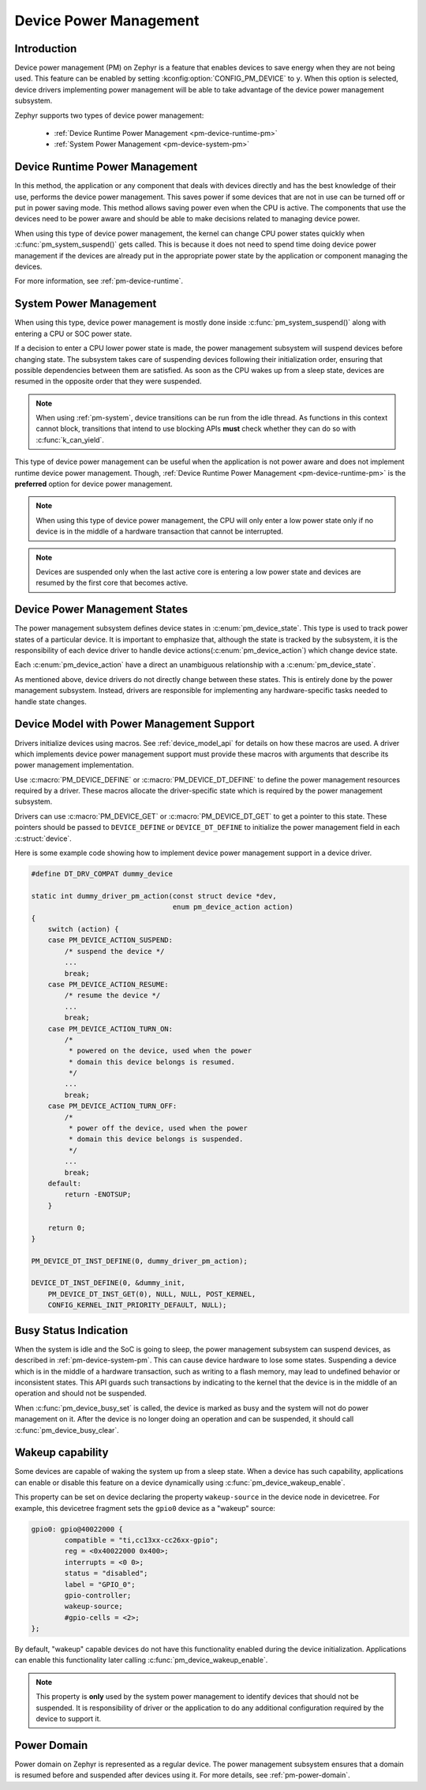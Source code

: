 Device Power Management
#######################

Introduction
************

Device power management (PM) on Zephyr is a feature that enables devices to
save energy when they are not being used. This feature can be enabled by
setting :kconfig:option:`CONFIG_PM_DEVICE` to ``y``. When this option is
selected, device drivers implementing power management will be able to take
advantage of the device power management subsystem.

Zephyr supports two types of device power management:

 - :ref:`Device Runtime Power Management <pm-device-runtime-pm>`
 - :ref:`System Power Management <pm-device-system-pm>`

.. _pm-device-runtime-pm:

Device Runtime Power Management
*******************************

In this method, the application or any component that deals with devices directly
and has the best knowledge of their use, performs the device power management. This
saves power if some devices that are not in use can be turned off or put
in power saving mode. This method allows saving power even when the CPU is
active. The components that use the devices need to be power aware and should
be able to make decisions related to managing device power.

When using this type of device power management, the kernel can change CPU
power states quickly when :c:func:`pm_system_suspend()` gets called. This is
because it does not need to spend time doing device power management if the
devices are already put in the appropriate power state by the application or
component managing the devices.

For more information, see :ref:`pm-device-runtime`.

.. _pm-device-system-pm:

System Power Management
***********************

When using this type, device power management is mostly done inside
:c:func:`pm_system_suspend()` along with entering a CPU or SOC power state.

If a decision to enter a CPU lower power state is made, the power management
subsystem will suspend devices before changing state. The subsystem takes care
of suspending devices following their initialization order, ensuring that
possible dependencies between them are satisfied. As soon as the CPU wakes up
from a sleep state, devices are resumed in the opposite order that they were
suspended.

.. note::

   When using :ref:`pm-system`, device transitions can be run from the idle thread.
   As functions in this context cannot block, transitions that intend to use blocking
   APIs **must** check whether they can do so with :c:func:`k_can_yield`.

This type of device power management can be useful when the application is not
power aware and does not implement runtime device power management. Though,
:ref:`Device Runtime Power Management <pm-device-runtime-pm>` is the **preferred**
option for device power management.

.. note::

    When using this type of device power management, the CPU will only enter
    a low power state only if no device is in the middle of a hardware
    transaction that cannot be interrupted.

.. note::

   Devices are suspended only when the last active core is entering a low power
   state and devices are resumed by the first core that becomes active.

Device Power Management States
******************************

The power management subsystem defines device states in
:c:enum:`pm_device_state`. This type is used to track power states of
a particular device. It is important to emphasize that, although the
state is tracked by the subsystem, it is the responsibility of each device driver
to handle device actions(:c:enum:`pm_device_action`) which change device state.

Each :c:enum:`pm_device_action` have a direct an unambiguous relationship with
a :c:enum:`pm_device_state`.

.. graphviz::
   :caption: Device actions x states

    digraph {
        node [shape=circle];
        rankdir=LR;
        subgraph {

            SUSPENDED [label=PM_DEVICE_STATE_SUSPENDED];
            SUSPENDING [label=PM_DEVICE_STATE_SUSPENDING];
            ACTIVE [label=PM_DEVICE_STATE_ACTIVE];
            OFF [label=PM_DEVICE_STATE_OFF];


            ACTIVE -> SUSPENDING -> SUSPENDED;
            ACTIVE -> SUSPENDED ["label"="PM_DEVICE_ACTION_SUSPEND"];
            SUSPENDED -> ACTIVE ["label"="PM_DEVICE_ACTION_RESUME"];

            {rank = same; SUSPENDED; SUSPENDING;}

            OFF -> SUSPENDED ["label"="PM_DEVICE_ACTION_TURN_ON"];
            SUSPENDED -> OFF ["label"="PM_DEVICE_ACTION_TURN_OFF"];
            ACTIVE -> OFF ["label"="PM_DEVICE_ACTION_TURN_OFF"];
        }
    }

As mentioned above, device drivers do not directly change between these states.
This is entirely done by the power management subsystem. Instead, drivers are
responsible for implementing any hardware-specific tasks needed to handle state
changes.

Device Model with Power Management Support
******************************************

Drivers initialize devices using macros. See :ref:`device_model_api` for
details on how these macros are used. A driver which implements device power
management support must provide these macros with arguments that describe its
power management implementation.

Use :c:macro:`PM_DEVICE_DEFINE` or :c:macro:`PM_DEVICE_DT_DEFINE` to define the
power management resources required by a driver. These macros allocate the
driver-specific state which is required by the power management subsystem.

Drivers can use :c:macro:`PM_DEVICE_GET` or
:c:macro:`PM_DEVICE_DT_GET` to get a pointer to this state. These
pointers should be passed to ``DEVICE_DEFINE`` or ``DEVICE_DT_DEFINE``
to initialize the power management field in each :c:struct:`device`.

Here is some example code showing how to implement device power management
support in a device driver.

.. code-block:: c

    #define DT_DRV_COMPAT dummy_device

    static int dummy_driver_pm_action(const struct device *dev,
                                      enum pm_device_action action)
    {
        switch (action) {
        case PM_DEVICE_ACTION_SUSPEND:
            /* suspend the device */
            ...
            break;
        case PM_DEVICE_ACTION_RESUME:
            /* resume the device */
            ...
            break;
        case PM_DEVICE_ACTION_TURN_ON:
            /*
             * powered on the device, used when the power
             * domain this device belongs is resumed.
             */
            ...
            break;
        case PM_DEVICE_ACTION_TURN_OFF:
            /*
             * power off the device, used when the power
             * domain this device belongs is suspended.
             */
            ...
            break;
        default:
            return -ENOTSUP;
        }

        return 0;
    }

    PM_DEVICE_DT_INST_DEFINE(0, dummy_driver_pm_action);

    DEVICE_DT_INST_DEFINE(0, &dummy_init,
        PM_DEVICE_DT_INST_GET(0), NULL, NULL, POST_KERNEL,
        CONFIG_KERNEL_INIT_PRIORITY_DEFAULT, NULL);

.. _pm-device-busy:

Busy Status Indication
**********************

When the system is idle and the SoC is going to sleep, the power management
subsystem can suspend devices, as described in :ref:`pm-device-system-pm`. This
can cause device hardware to lose some states. Suspending a device which is in
the middle of a hardware transaction, such as writing to a flash memory, may
lead to undefined behavior or inconsistent states. This API guards such
transactions by indicating to the kernel that the device is in the middle of an
operation and should not be suspended.

When :c:func:`pm_device_busy_set` is called, the device is marked as busy and
the system will not do power management on it. After the device is no
longer doing an operation and can be suspended, it should call
:c:func:`pm_device_busy_clear`.

Wakeup capability
*****************

Some devices are capable of waking the system up from a sleep state.
When a device has such capability, applications can enable or disable
this feature on a device dynamically using
:c:func:`pm_device_wakeup_enable`.

This property can be set on device declaring the property ``wakeup-source`` in
the device node in devicetree. For example, this devicetree fragment sets the
``gpio0`` device as a "wakeup" source:

.. code-block:: devicetree

                gpio0: gpio@40022000 {
                        compatible = "ti,cc13xx-cc26xx-gpio";
                        reg = <0x40022000 0x400>;
                        interrupts = <0 0>;
                        status = "disabled";
                        label = "GPIO_0";
                        gpio-controller;
                        wakeup-source;
                        #gpio-cells = <2>;
                };

By default, "wakeup" capable devices do not have this functionality enabled
during the device initialization. Applications can enable this functionality
later calling :c:func:`pm_device_wakeup_enable`.

.. note::

   This property is **only** used by the system power management to identify
   devices that should not be suspended.
   It is responsibility of driver or the application to do any additional
   configuration required by the device to support it.

Power Domain
************

Power domain on Zephyr is represented as a regular device. The power management
subsystem ensures that a domain is resumed before and suspended after devices
using it. For more details, see :ref:`pm-power-domain`.

